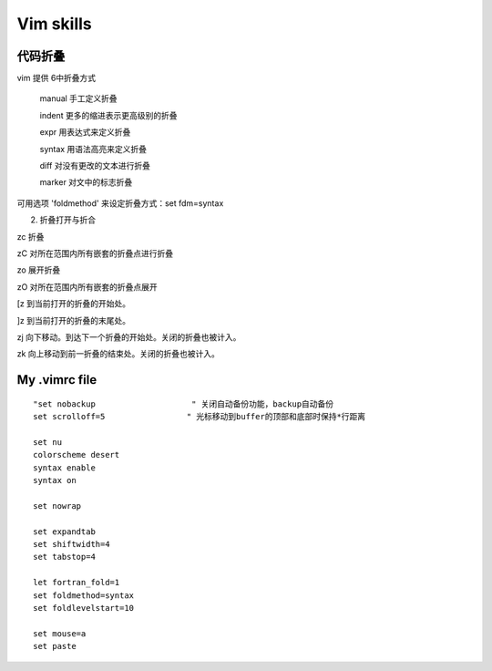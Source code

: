 Vim skills
=======

.. figure::  figure/vim.png
   :align:   center

代码折叠	
----

vim 提供 6中折叠方式	

          manual           手工定义折叠	

          indent             更多的缩进表示更高级别的折叠	

          expr                用表达式来定义折叠	

          syntax             用语法高亮来定义折叠	

          diff                  对没有更改的文本进行折叠	

          marker            对文中的标志折叠	

可用选项 'foldmethod' 来设定折叠方式：set fdm=syntax	

2. 折叠打开与折合	

zc      折叠	

zC     对所在范围内所有嵌套的折叠点进行折叠	

zo      展开折叠	

zO     对所在范围内所有嵌套的折叠点展开	

[z       到当前打开的折叠的开始处。	

]z       到当前打开的折叠的末尾处。	

zj       向下移动。到达下一个折叠的开始处。关闭的折叠也被计入。	

zk      向上移动到前一折叠的结束处。关闭的折叠也被计入。	

My .vimrc file
-----

::

	"set nobackup                    " 关闭自动备份功能，backup自动备份
	set scrolloff=5                 " 光标移动到buffer的顶部和底部时保持*行距离

	set nu
	colorscheme desert 
	syntax enable 
	syntax on 

	set nowrap

	set expandtab
	set shiftwidth=4
	set tabstop=4

	let fortran_fold=1
	set foldmethod=syntax
	set foldlevelstart=10

	set mouse=a
	set paste

